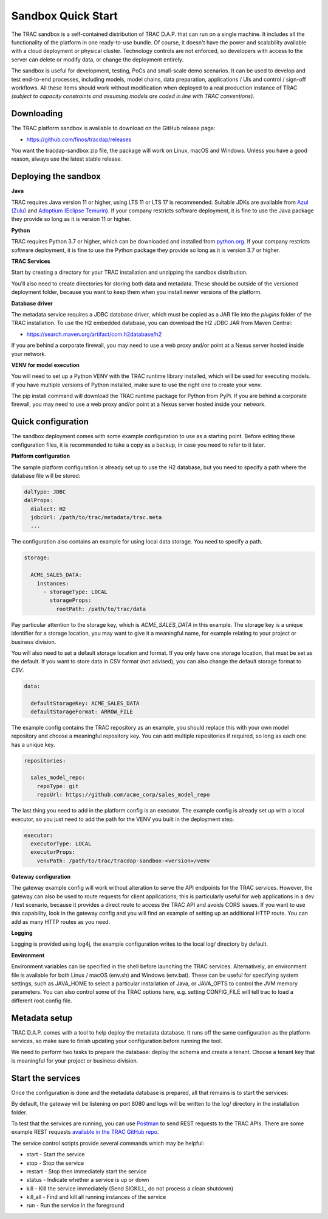 

Sandbox Quick Start
===================


The TRAC sandbox is a self-contained distribution of TRAC D.A.P. that can run on a single machine.
It includes all the functionality of the platform in one ready-to-use bundle.
Of course, it doesn't have the power and scalability available with a cloud deployment or physical cluster.
Technology controls are not enforced, so developers with access to the server can delete or modify data,
or change the deployment entirely.

The sandbox is useful for development, testing, PoCs and small-scale demo scenarios. It can be used to
develop and test end-to-end processes, including models, model chains, data preparation, applications / UIs and
control / sign-off workflows. All these items should work without modification  when deployed to a real production
instance of TRAC *(subject to capacity constraints and assuming models are coded in line with TRAC conventions)*.


Downloading
-----------

The TRAC platform sandbox is available to download on the GitHub release page:

* https://github.com/finos/tracdap/releases

You want the tracdap-sandbox zip file, the package will work on Linux, macOS and Windows.
Unless you have a good reason, always use the latest stable release.


Deploying the sandbox
---------------------

**Java**

TRAC requires Java version 11 or higher, using LTS 11 or LTS 17 is recommended.
Suitable JDKs are available from
`Azul (Zulu) <https://www.azul.com/downloads/?package=jdk>`_ and
`Adoptium (Eclipse Temurin) <https://adoptium.net/>`_.
If your company restricts software deployment, it is fine to use the Java package they provide
so long as it is version 11 or higher.

**Python**

TRAC requires Python 3.7 or higher, which can be downloaded and installed from
`python.org <https://www.python.org/downloads/>`_.
If your company restricts software deployment, it is fine to use the Python package they provide
so long as it is version 3.7 or higher.

**TRAC Services**

Start by creating a directory for your TRAC installation and unzipping the sandbox distribution.

.. tab-set::

    .. tab-item:: Linux / macOS
        :sync: platform_linux

        .. code-block:: shell

            mkdir /opt/trac
            cd /opt/trac
            unzip path/to/downloads/tracdap-sandbox-<version>

            # Having a "current" link makes it easy to upgrade and switch versions later
            ln -s tracdap-sandbox-<version> current

    .. tab-item:: Windows
        :sync: platform_windows

        Create a directory *C:\\trac* then unzip the TRAC sandbox zip in this folder.

You'll also need to create directories for storing both data and metadata. These should be outside of the
versioned deployment folder, because you want to keep them when you install newer versions of the platform.

.. tab-set::

    .. tab-item:: Linux / macOS
        :sync: platform_linux

        .. code-block:: shell

            mkdir /opt/trac/data
            mkdir /opt/trac/metadata

    .. tab-item:: Windows
        :sync: platform_windows

        .. code-block:: batch

            mkdir C:\trac\data
            mkdir C:\trac\metadata

**Database driver**

The metadata service requires a JDBC database driver, which must be copied as a JAR file into the
*plugins* folder of the TRAC installation. To use the H2 embedded database, you can download the H2
JDBC JAR from Maven Central:

* https://search.maven.org/artifact/com.h2database/h2

If you are behind a corporate firewall, you may need to use a web proxy and/or
point at a Nexus server hosted inside your network.

**VENV for model execution**

You will need to set up a Python VENV with the TRAC runtime library installed,
which will be used for executing models. If you have multiple versions of Python installed,
make sure to use the right one to create your venv.

.. tab-set::

    .. tab-item:: Linux / macOS
        :sync: platform_linux

        .. code-block:: shell

            cd /opt/trac/trac-platform-<version>
            python -m venv ./venv
            . venv/bin/activate

            pip install "tracdap-runtime == <version>"

    .. tab-item:: Windows
        :sync: platform_windows

        .. code-block:: batch

            cd C:\trac\trac-platform-<version>
            python -m venv .\venv
            venv\Scripts\activate

            pip install "tracdap-runtime == <version>"

The pip install command will download the TRAC runtime package for Python from PyPi.
If you are behind a corporate firewall, you may need to use a web proxy and/or
point at a Nexus server hosted inside your network.


Quick configuration
-------------------

The sandbox deployment comes with some example configuration to use as a starting point. Before editing
these configuration files, it is recommended to take a copy as a backup, in case you need to refer to it
later.

**Platform configuration**

The sample platform configuration is already set up to use the H2 database, but you need to specify a path
where the database file will be stored:

.. code-block:: yaml

    dalType: JDBC
    dalProps:
      dialect: H2
      jdbcUrl: /path/to/trac/metadata/trac.meta
      ...

The configuration also contains an example for using local data storage. You need to specify a path.

.. code-block:: yaml

    storage:

      ACME_SALES_DATA:
        instances:
          - storageType: LOCAL
            storageProps:
              rootPath: /path/to/trac/data

Pay particular attention to the storage key, which is *ACME_SALES_DATA* in this example.
The storage key is a unique identifier for a storage location, you may want to give it
a meaningful name, for example relating to your project or business division.

You will also need to set a default storage location and format. If you only have one storage
location, that must be set as the default. If you want to store data in CSV format (not advised),
you can also change the default storage format to *CSV*.

.. code-block:: yaml

    data:

      defaultStorageKey: ACME_SALES_DATA
      defaultStorageFormat: ARROW_FILE

The example config contains the TRAC repository as an example, you should replace this with
your own model repository and choose a meaningful repository key. You can add multiple
repositories if required, so long as each one has a unique key.

.. code-block:: yaml

    repositories:

      sales_model_repo:
        repoType: git
        repoUrl: https://github.com/acme_corp/sales_model_repo

The last thing you need to add in the platform config is an executor. The example config is already set up
with a local executor, so you just need to add the path for the VENV you built in the deployment step.

.. code-block:: yaml

    executor:
      executorType: LOCAL
      executorProps:
        venvPath: /path/to/trac/tracdap-sandbox-<version>/venv

**Gateway configuration**

The gateway example config will work without alteration to serve the API endpoints for the TRAC services.
However, the gateway can also be used to route requests for client applications; this is particularly
useful for web applications in a dev / test scenario, because it provides a direct route to access the TRAC
API and avoids CORS issues. If you want to use this capability, look in the gateway config and you will find
an example of setting up an additional HTTP route. You can add as many HTTP routes as you need.

**Logging**

Logging is provided using log4j, the example configuration writes to the local log/ directory by default.

**Environment**

Environment variables can be specified in the shell before launching the TRAC services. Alternatively,
an environment file is available for both Linux / macOS (env.sh) and Windows (env.bat). These can be
useful for specifying system settings, such as JAVA_HOME to select a particular installation of Java,
or JAVA_OPTS to control the JVM memory parameters. You can also control some of the TRAC options here,
e.g. setting CONFIG_FILE will tell trac to load a different root config file.

Metadata setup
--------------

TRAC D.A.P. comes with a tool to help deploy the metadata database. It runs off the same configuration as
the platform services, so make sure to finish updating your configuration before running the tool.

We need to perform two tasks to prepare the database: deploy the schema and create a tenant. Choose a
tenant key that is meaningful for your project or business division.

.. tab-set::

    .. tab-item:: Linux / macOS
        :sync: platform_linux

        .. code-block:: shell

            cd /opt/trac/current
            bin/deploy-metadb run --task deploy_schema
            bin/deploy-metadb run --task add_tenant:ACME_CORP

    .. tab-item:: Windows
        :sync: platform_windows

        .. code-block:: batch

            cd /d C:\trac\tracdap-sandbox-<version>
            bin\deploy-metadb.bat run --task deploy_schema
            bin\deploy-metadb.bat run --task add_tenant:ACME_CORP


Start the services
------------------

Once the configuration is done and the metadata database is prepared, all that remains is to start the services:

.. tab-set::

    .. tab-item:: Linux / macOS
        :sync: platform_linux

        .. code-block:: shell

            cd /opt/trac/current
            bin/tracdap-svc-meta start
            bin/tracdap-svc-data start
            bin/tracdap-svc-orch start
            bin/tracdap-gateway start

    .. tab-item:: Windows
        :sync: platform_windows

        .. code-block:: batch

            cd /d C:\trac\tracdap-sandbox-<version>
            bin\tracdap-svc-meta.bat start
            bin\tracdap-svc-data.bat start
            bin\tracdap-svc-orch.bat start
            bin\tracdap-gateway.bat start

By default, the gateway will be listening on port 8080 and logs will be written to the log/ directory
in the installation folder.

To test that the services are running, you can use `Postman <https://www.postman.com/>`_
to send REST requests to the TRAC APIs. There are some example REST requests
`available in the TRAC GitHub repo <https://github.com/finos/tracdap/tree/main/examples/rest_calls>`_.

The service control scripts provide several commands which may be helpful:

* start - Start the service
* stop - Stop the service
* restart - Stop then immediately start the service
* status - Indicate whether a service is up or down
* kill - Kill the service immediately (Send SIGKILL, do not process a clean shutdown)
* kill_all - Find and kill all running instances of the service
* run - Run the service in the foreground

.. note:
    The *run* option requires a separate console for each service and will terminate the service on Ctrl-C.
    For this configuration, it is recommended to enable logging to stdout in trac-logging.xml.
